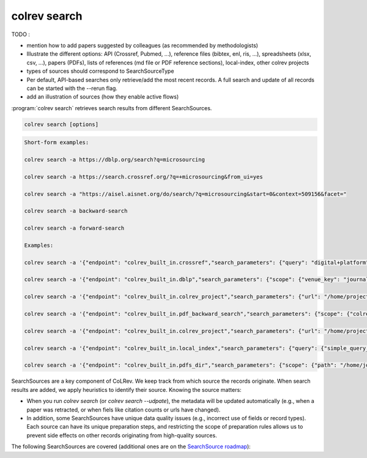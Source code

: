 .. _Search:

colrev search
==================================

TODO :

- mention how to add papers suggested by colleagues (as recommended by methodologists)
- Illustrate the different options: API (Crossref, Pubmed, ...), reference files (bibtex, enl, ris, ...), spreadsheets (xlsx, csv, ...), papers (PDFs), lists of references (md file or PDF reference sections), local-index, other colrev projects
- types of sources should correspond to SearchSourceType
- Per default, API-based searches only retrieve/add the most recent records. A full search and update of all records can be started with the --rerun flag.
- add an illustration of sources (how they enable active flows)

:program:`colrev search` retrieves search results from different SearchSources.

.. code:: bash

	colrev search [options]

.. option:: --selected TEXT

    Run selected search

.. code-block:: bash

    Short-form examples:

    colrev search -a https://dblp.org/search?q=microsourcing

    colrev search -a https://search.crossref.org/?q=+microsourcing&from_ui=yes

    colrev search -a "https://aisel.aisnet.org/do/search/?q=microsourcing&start=0&context=509156&facet="

    colrev search -a backward-search

    colrev search -a forward-search

    Examples:

    colrev search -a '{"endpoint": "colrev_built_in.crossref","search_parameters": {"query": "digital+platform"}}'

    colrev search -a '{"endpoint": "colrev_built_in.dblp","search_parameters": {"scope": {"venue_key": "journals/dss", "journal_abbreviation": "Decis. Support Syst."}}}'

    colrev search -a '{"endpoint": "colrev_built_in.colrev_project","search_parameters": {"url": "/home/projects/review9"}}'

    colrev search -a '{"endpoint": "colrev_built_in.pdf_backward_search","search_parameters": {"scope": {"colrev_status": "rev_included|rev_synthesized"}}}'

    colrev search -a '{"endpoint": "colrev_built_in.colrev_project","search_parameters": {"url": "/home/projects/review9"}}'

    colrev search -a '{"endpoint": "colrev_built_in.local_index","search_parameters": {"query": {"simple_query_string": {"query": "microsourcing"}}}}'

    colrev search -a '{"endpoint": "colrev_built_in.pdfs_dir","search_parameters": {"scope": {"path": "/home/journals/PLOS"}, "sub_dir_pattern": "volume_number", "journal": "PLOS One"}}'



SearchSources are a key component of CoLRev. We keep track from which source the records originate. When search results are added, we apply heuristics to identify their source. Knowing the source matters:

- When you run `colrev search` (or `colrev search --udpate`), the metadata will be updated automatically (e.g., when a paper was retracted, or when fiels like citation counts or urls have changed).
- In addition, some SearchSources have unique data quality issues (e.g., incorrect use of fields or record types). Each source can have its unique preparation steps, and restricting the scope of preparation rules allows us to prevent side effects on other records originating from high-quality sources.

The following SearchSources are covered (additional ones are on the `SearchSource roadmap <https://github.com/CoLRev-Ecosystem/colrev/issues/106>`_):

.. datatemplate:json:: ../../../../colrev/template/package_endpoints.json

    {{ make_list_table_from_mappings(
        [("SearchSource", "link"), ("Identifier", "package_endpoint_identifier"), ("Heuristics", "heuristic"), ("API search", "api_search"), ("Search instructions", "instructions")],
        data['search_source'],
        title='',
        ) }}

    Notes:
     - Other SearchSources are handled by "Unknown Source"
     - Heuristics enable automated detection of the SearchSources upon load
     - ONI: Output not identifiable (e.g., BibTeX/RIS files lack unique features to identify the original SearchSource)
     - NA: Not applicable
     - For updates, fixes, and additions of SearchSources, check the `Github issues <https://github.com/CoLRev-Ecosystem/colrev/labels/search_source>`_.
